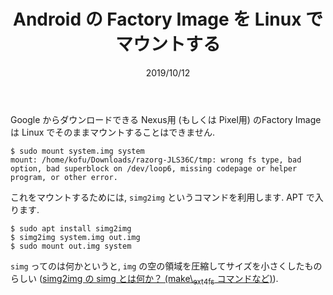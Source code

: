 #+TITLE: Android の Factory Image を Linux でマウントする
#+DATE: 2019/10/12

Google からダウンロードできる Nexus用 (もしくは Pixel用) のFactory Image は
Linux でそのままマウントすることはできません.

#+BEGIN_SRC shell
$ sudo mount system.img system
mount: /home/kofu/Downloads/razorg-JLS36C/tmp: wrong fs type, bad option, bad superblock on /dev/loop6, missing codepage or helper program, or other error.
#+END_SRC

これをマウントするためには, =simg2img= というコマンドを利用します.
APT で入ります.

#+BEGIN_SRC shell
$ sudo apt install simg2img
$ simg2img system.img out.img
$ sudo mount out.img system
#+END_SRC

=simg= ってのは何かというと, =img= の空の領域を圧縮してサイズを小さくしたものらしい
([[https://www.talkwithdevices.com/archives/197][simg2img の simg とは何か？ (make\_ext4fs コマンドなど)]]).
